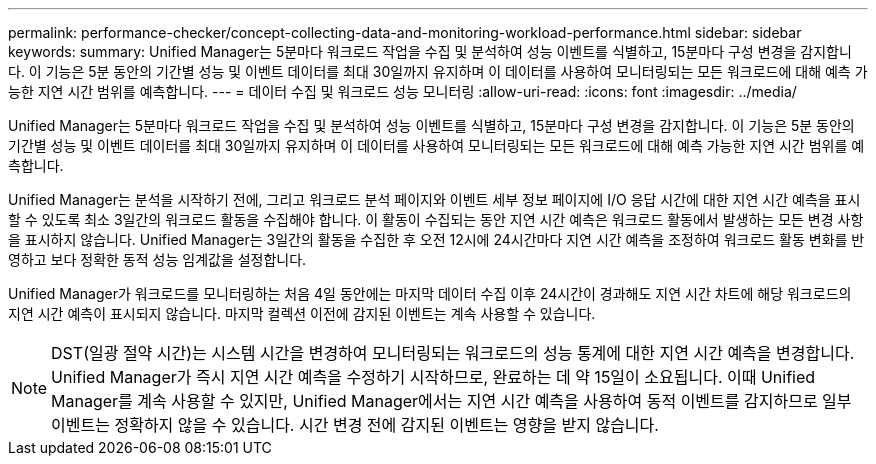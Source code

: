 ---
permalink: performance-checker/concept-collecting-data-and-monitoring-workload-performance.html 
sidebar: sidebar 
keywords:  
summary: Unified Manager는 5분마다 워크로드 작업을 수집 및 분석하여 성능 이벤트를 식별하고, 15분마다 구성 변경을 감지합니다. 이 기능은 5분 동안의 기간별 성능 및 이벤트 데이터를 최대 30일까지 유지하며 이 데이터를 사용하여 모니터링되는 모든 워크로드에 대해 예측 가능한 지연 시간 범위를 예측합니다. 
---
= 데이터 수집 및 워크로드 성능 모니터링
:allow-uri-read: 
:icons: font
:imagesdir: ../media/


[role="lead"]
Unified Manager는 5분마다 워크로드 작업을 수집 및 분석하여 성능 이벤트를 식별하고, 15분마다 구성 변경을 감지합니다. 이 기능은 5분 동안의 기간별 성능 및 이벤트 데이터를 최대 30일까지 유지하며 이 데이터를 사용하여 모니터링되는 모든 워크로드에 대해 예측 가능한 지연 시간 범위를 예측합니다.

Unified Manager는 분석을 시작하기 전에, 그리고 워크로드 분석 페이지와 이벤트 세부 정보 페이지에 I/O 응답 시간에 대한 지연 시간 예측을 표시할 수 있도록 최소 3일간의 워크로드 활동을 수집해야 합니다. 이 활동이 수집되는 동안 지연 시간 예측은 워크로드 활동에서 발생하는 모든 변경 사항을 표시하지 않습니다. Unified Manager는 3일간의 활동을 수집한 후 오전 12시에 24시간마다 지연 시간 예측을 조정하여 워크로드 활동 변화를 반영하고 보다 정확한 동적 성능 임계값을 설정합니다.

Unified Manager가 워크로드를 모니터링하는 처음 4일 동안에는 마지막 데이터 수집 이후 24시간이 경과해도 지연 시간 차트에 해당 워크로드의 지연 시간 예측이 표시되지 않습니다. 마지막 컬렉션 이전에 감지된 이벤트는 계속 사용할 수 있습니다.

[NOTE]
====
DST(일광 절약 시간)는 시스템 시간을 변경하여 모니터링되는 워크로드의 성능 통계에 대한 지연 시간 예측을 변경합니다. Unified Manager가 즉시 지연 시간 예측을 수정하기 시작하므로, 완료하는 데 약 15일이 소요됩니다. 이때 Unified Manager를 계속 사용할 수 있지만, Unified Manager에서는 지연 시간 예측을 사용하여 동적 이벤트를 감지하므로 일부 이벤트는 정확하지 않을 수 있습니다. 시간 변경 전에 감지된 이벤트는 영향을 받지 않습니다.

====